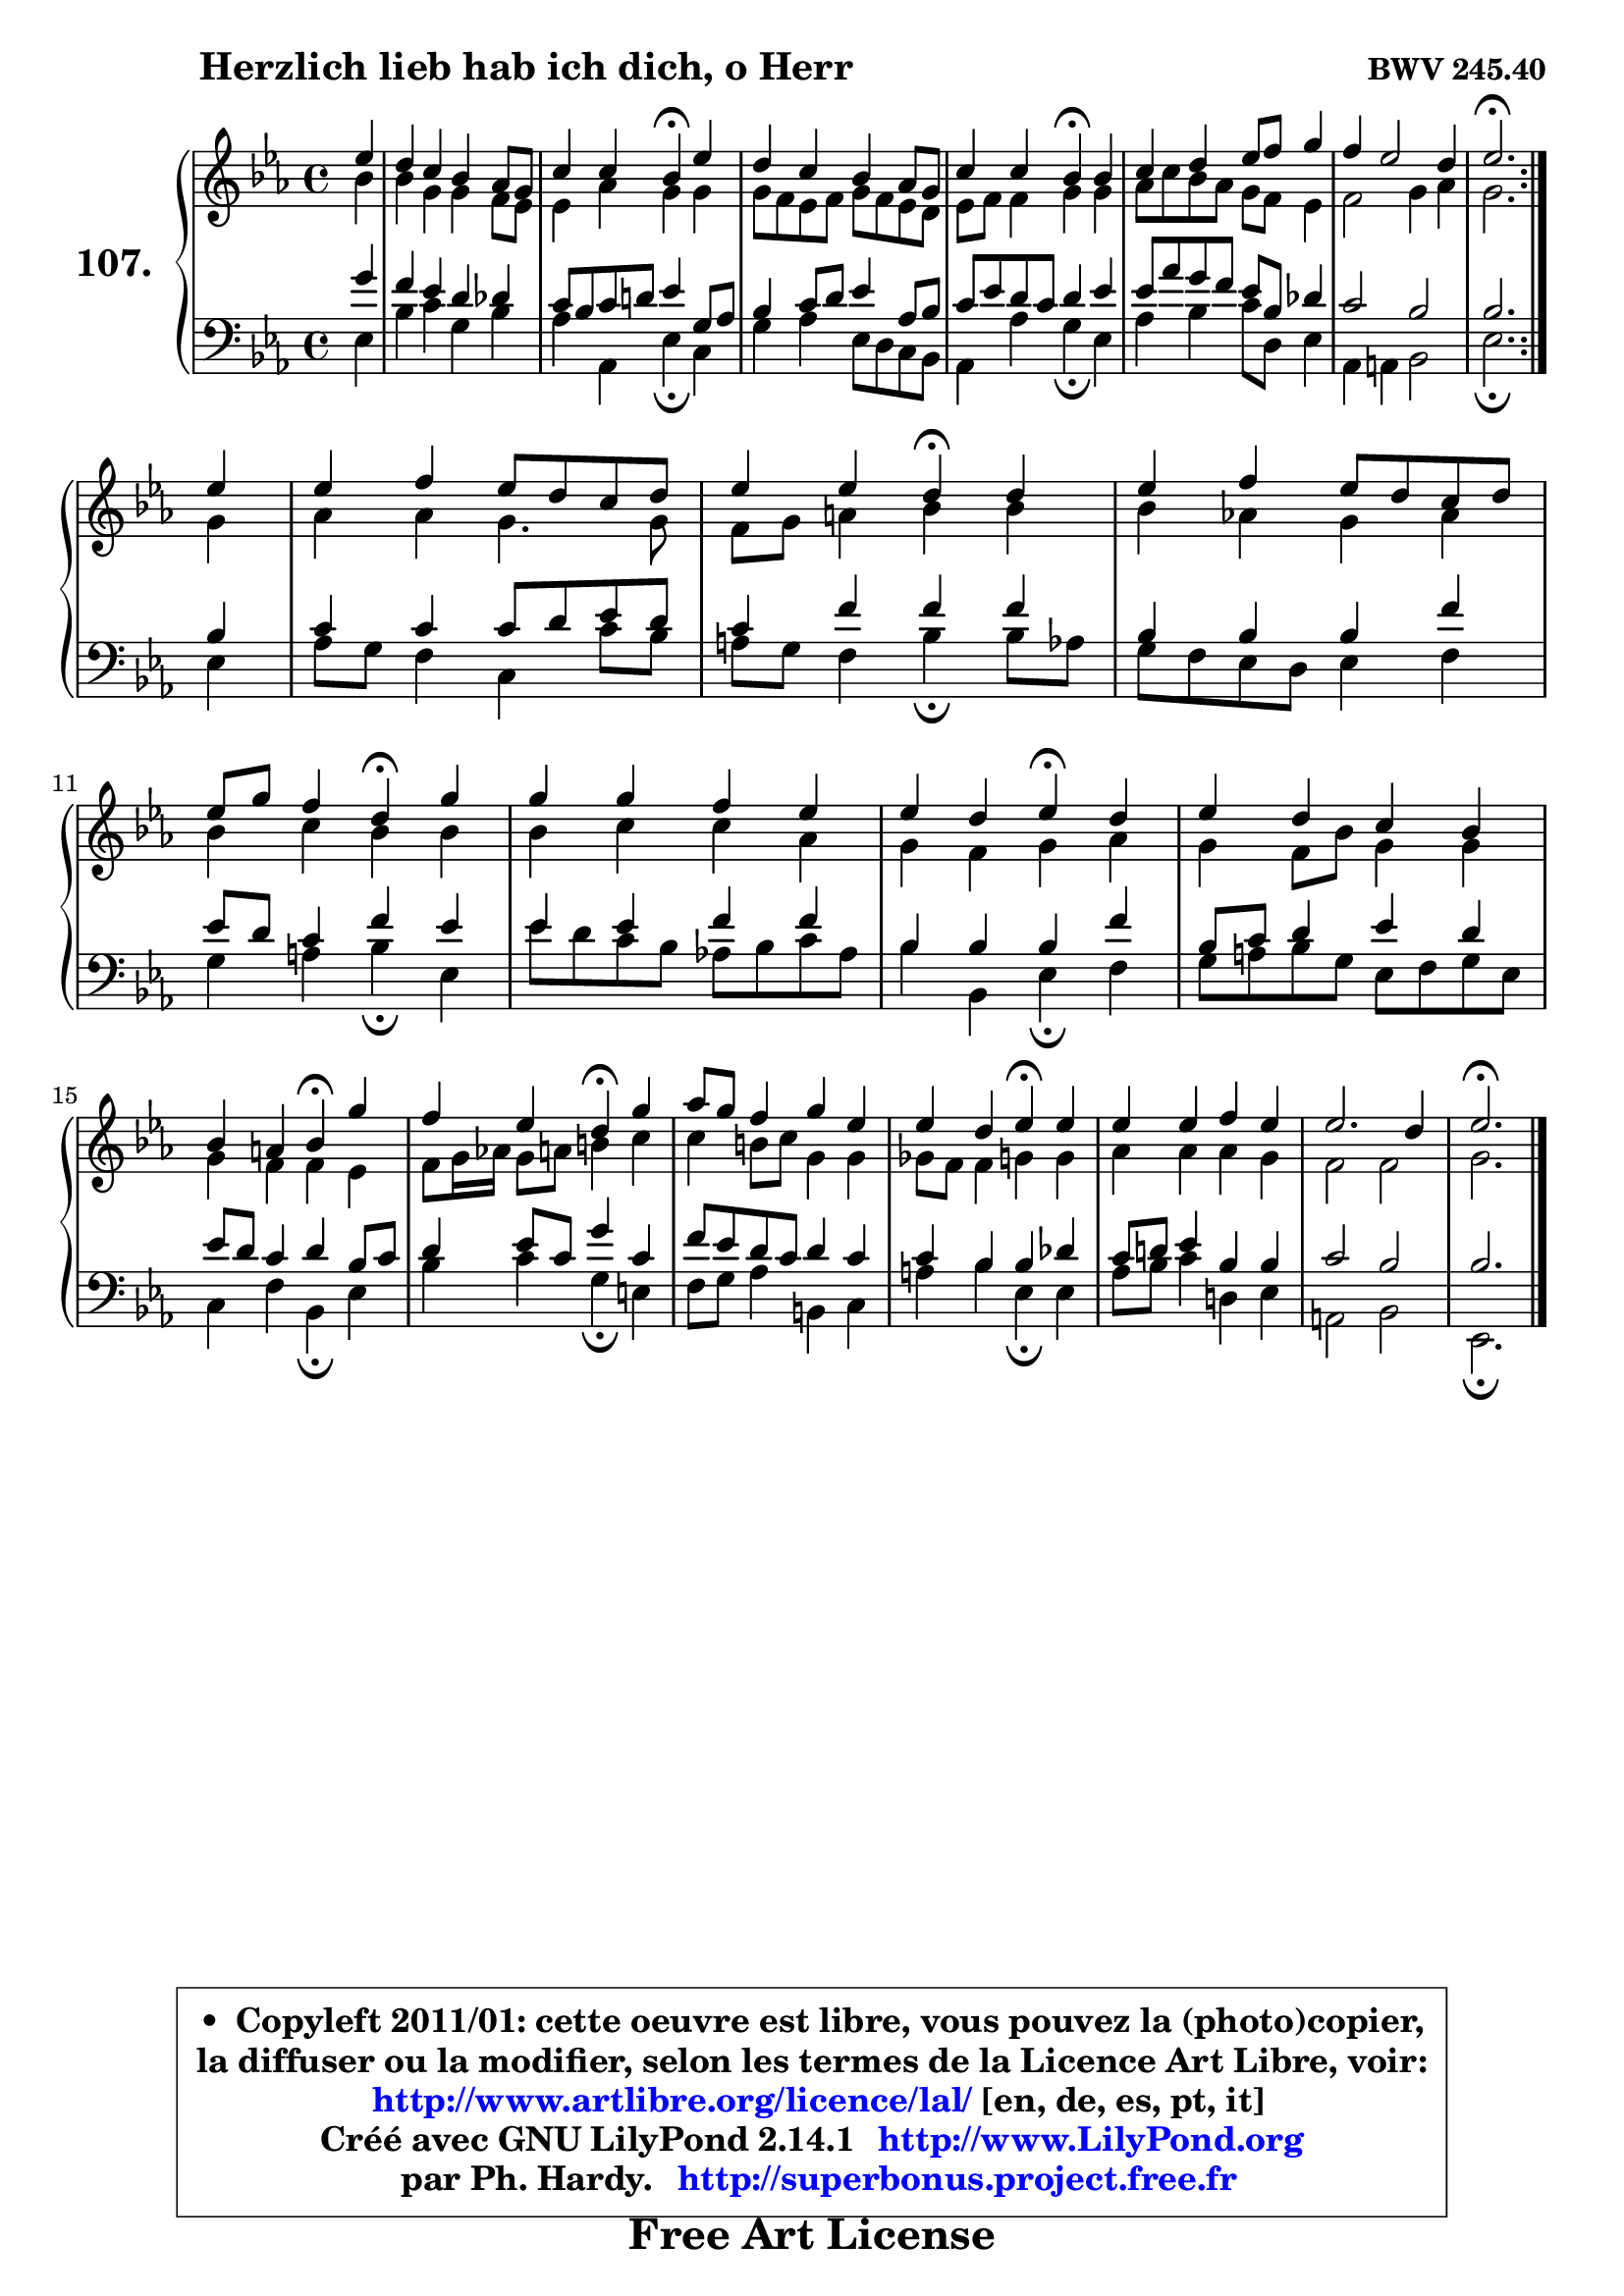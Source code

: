 
\version "2.14.1"

    \paper {
%	system-system-spacing #'padding = #0.1
%	score-system-spacing #'padding = #0.1
%	ragged-bottom = ##f
%	ragged-last-bottom = ##f
	}

    \header {
      opus = \markup { \bold "BWV 245.40" }
      piece = \markup { \hspace #9 \fontsize #2 \bold "Herzlich lieb hab ich dich, o Herr" }
      maintainer = "Ph. Hardy"
      maintainerEmail = "superbonus.project@free.fr"
      lastupdated = "2011/Jul/20"
      tagline = \markup { \fontsize #3 \bold "Free Art License" }
      copyright = \markup { \fontsize #3  \bold   \override #'(box-padding .  1.0) \override #'(baseline-skip . 2.9) \box \column { \center-align { \fontsize #-2 \line { • \hspace #0.5 Copyleft 2011/01: cette oeuvre est libre, vous pouvez la (photo)copier, } \line { \fontsize #-2 \line {la diffuser ou la modifier, selon les termes de la Licence Art Libre, voir: } } \line { \fontsize #-2 \with-url #"http://www.artlibre.org/licence/lal/" \line { \fontsize #1 \hspace #1.0 \with-color #blue http://www.artlibre.org/licence/lal/ [en, de, es, pt, it] } } \line { \fontsize #-2 \line { Créé avec GNU LilyPond 2.14.1 \with-url #"http://www.LilyPond.org" \line { \with-color #blue \fontsize #1 \hspace #1.0 \with-color #blue http://www.LilyPond.org } } } \line { \hspace #1.0 \fontsize #-2 \line {par Ph. Hardy. } \line { \fontsize #-2 \with-url #"http://superbonus.project.free.fr" \line { \fontsize #1 \hspace #1.0 \with-color #blue http://superbonus.project.free.fr } } } } } }

	  }

  guidemidi = {
	\repeat volta 2 {
        r4 |
        R1 |
        r2 \tempo 4 = 30 r4 \tempo 4 = 78 r4 |
        R1 |
        r2 \tempo 4 = 30 r4 \tempo 4 = 78 r4 |
        R1 |
        R1 |
        \tempo 4 = 40 r2. \tempo 4 = 78 } %fin du repeat
        r4 |
        R1 |
        r2 \tempo 4 = 30 r4 \tempo 4 = 78 r4 |
        R1 |
        r2 \tempo 4 = 30 r4 \tempo 4 = 78 r4 |
        R1 |
        r2 \tempo 4 = 30 r4 \tempo 4 = 78 r4 |
        R1 |
        r2 \tempo 4 = 30 r4 \tempo 4 = 78 r4 |
        r2 \tempo 4 = 30 r4 \tempo 4 = 78 r4 |
        R1 |
        r2 \tempo 4 = 30 r4 \tempo 4 = 78 r4 |
        R1 |
        R1 |
        \tempo 4 = 40 r2. 
	}

  upper = {
	\time 4/4
	\key es \major
	\clef treble
	\partial 4
	\voiceOne
	<< { 
	% SOPRANO
	\set Voice.midiInstrument = "acoustic grand"
	\relative c'' {
	\repeat volta 2 {
        es4 |
        d4 c bes aes8 g |
        c4 c bes\fermata es |
        d4 c bes aes8 g |
        c4 c bes\fermata bes |
        c4 d es8 f g4 |
        f4 es2 d4 |
        es2.\fermata } %fin du repeat
\break
        es4 |
        es4 f es8 d c d |
        es4 es d\fermata d4 |
        es4 f es8 d c d |
\break
        es8 g f4 d4\fermata g |
        g4 g f es |
        es4 d es\fermata d4 |
        es4 d c bes |
\break
        bes4 a bes\fermata g'4 |
        f4 es d\fermata g4 |
        aes8 g f4 g es |
        es4 d es\fermata es |
        es4 es f es |
        es2. d4 |
        es2.\fermata
        \bar "|."
	} % fin de relative
	}

	\context Voice="1" { \voiceTwo 
	% ALTO
	\set Voice.midiInstrument = "acoustic grand"
	\relative c'' {
	\repeat volta 2 {
        bes4 |
        bes4 g g f8 es |
        es4 aes g g |
        g8 f es f g8 f es d |
        es8 f f4 g g |
        aes8 c bes aes g f es4 |
        f2 g4 aes |
        g2. } %fin du repeat
        g4 |
        aes4 aes g4. g8 |
        f8 g a4 bes bes |
        bes4 aes! g aes |
        bes4 c bes bes |
        bes4 c c aes |
        g4 f g aes |
        g4 f8 bes g4 g |
        g4 f f es |
        f8 g16 aes! g8 a b4 c4 |
        c4 b8 c g4 g |
        ges8 f f4 g g |
        aes4 aes aes g |
        f2 f2 |
        g2.
        \bar "|."
	} % fin de relative
	\oneVoice
	} >>
	}

    lower = {
	\time 4/4
	\key es \major
	\clef bass
	\partial 4
	\voiceOne
	<< { 
	% TENOR
	\set Voice.midiInstrument = "acoustic grand"
	\relative c'' {
	\repeat volta 2 {
        g4 |
        f4 es d des |
        c8 bes c d! es4 g,8 aes |
        bes4 c8 d es4 aes,8 bes |
        c8 es d c d4 es |
        es8 aes g f es8 bes des4 |
        c2 bes |
        bes2. } %fin du repeat
        bes4 |
        c4 c c8 d es d |
        c4 f f f |
        bes,4 bes bes f' |
        es8 d c4 f es |
        es4 es f f |
        bes,4 bes bes f' |
        bes,8 c d4 es d |
        es8 d c4 d bes8 c |
        d4 es8 c g'4 c, |
        f8 es d c d4 c |
        c4 bes bes des |
        c8 d! es4 bes bes |
        c2 bes |
        bes2.
        \bar "|."
	} % fin de relative
	}
	\context Voice="1" { \voiceTwo 
	% BASS
	\set Voice.midiInstrument = "acoustic grand"
	\relative c {
	\repeat volta 2 {
        es4 |
        bes'4 c g bes |
        aes4 aes, es'\fermata c4 |
        g'4 aes es8 d c bes |
        aes4 aes' g\fermata es |
        aes4 bes4 c8 d, es4 |
        aes,4 a bes2 |
        es2.\fermata } %fin du repeat
        es4 |
        aes8 g f4 c c'8 bes |
        a8 g f4 bes\fermata bes8 aes |
        g8 f es d es4 f |
        g4 a bes\fermata es,4 |
        es'8 d c bes aes! bes c aes |
        bes4 bes, es\fermata f |
        g8 a bes g es8 f g es |
        c4 f bes,\fermata es |
        bes'4 c g\fermata e |
        f8 g aes4 b, c |
        a'4 bes es,\fermata es |
        aes8 bes c4 d,! es |
        a,2 bes |
        es,2.\fermata
        \bar "|."
	} % fin de relative
	\oneVoice
	} >>
	}


    \score { 

	\new PianoStaff <<
	\set PianoStaff.instrumentName = \markup { \bold \huge "107." }
	\new Staff = "upper" \upper
	\new Staff = "lower" \lower
	>>

    \layout {
%	ragged-last = ##f
	   }

         } % fin de score

  \score {
    \unfoldRepeats { << \guidemidi \upper \lower >> }
    \midi {
    \context {
     \Staff
      \remove "Staff_performer"
               }

     \context {
      \Voice
       \consists "Staff_performer"
                }

     \context { 
      \Score
      tempoWholesPerMinute = #(ly:make-moment 78 4)
		}
	    }
	}

